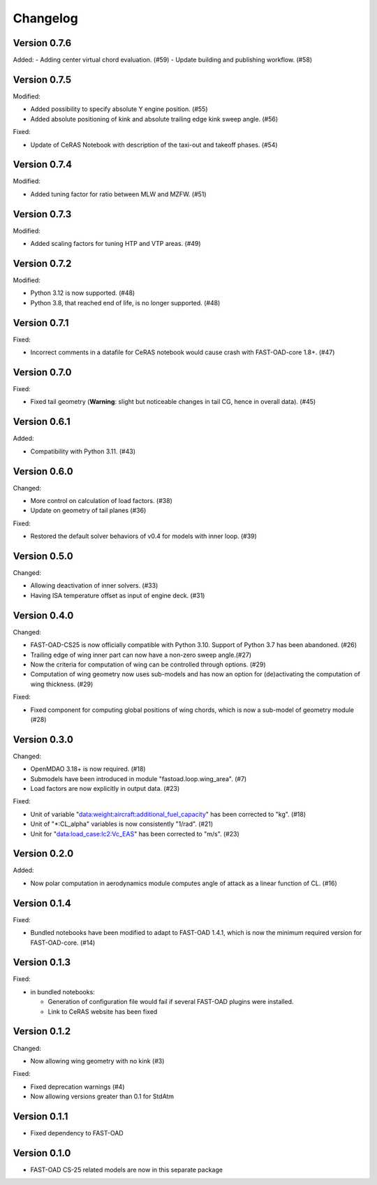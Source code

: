 =========
Changelog
=========

Version 0.7.6
=============
Added:
- Adding center virtual chord evaluation. (#59)
- Update building and publishing workflow. (#58)

Version 0.7.5
=============
Modified:

- Added possibility to specify absolute Y engine position. (#55)
- Added absolute positioning of kink and absolute trailing edge kink sweep angle. (#56)

Fixed:

- Update of CeRAS Notebook with description of the taxi-out and takeoff phases. (#54)

Version 0.7.4
=============
Modified:

- Added tuning factor for ratio between MLW and MZFW. (#51)

Version 0.7.3
=============
Modified:

- Added scaling factors for tuning HTP and VTP areas. (#49)

Version 0.7.2
=============
Modified:

- Python 3.12 is now supported. (#48)
- Python 3.8, that reached end of life, is no longer supported. (#48)

Version 0.7.1
=============
Fixed:

- Incorrect comments in a datafile for CeRAS notebook would cause crash with FAST-OAD-core 1.8+. (#47)

Version 0.7.0
=============
Fixed:

- Fixed tail geometry (**Warning**: slight but noticeable changes in tail CG, hence in overall data). (#45)

Version 0.6.1
=============
Added:

- Compatibility with Python 3.11. (#43)

Version 0.6.0
=============
Changed:

- More control on calculation of load factors. (#38)
- Update on geometry of tail planes (#36)

Fixed:

- Restored the default solver behaviors of v0.4 for models with inner loop. (#39)

Version 0.5.0
=============
Changed:

- Allowing deactivation of inner solvers. (#33)
- Having ISA temperature offset as input of engine deck. (#31)


Version 0.4.0
=============
Changed:

- FAST-OAD-CS25 is now officially compatible with Python 3.10. Support of Python 3.7 has been abandoned. (#26)
- Trailing edge of wing inner part can now have a non-zero sweep angle.(#27)
- Now the criteria for computation of wing can be controlled through options. (#29)
- Computation of wing geometry now uses sub-models and has now an option for (de)activating the computation of wing thickness. (#29)

Fixed:

- Fixed component for computing global positions of wing chords, which is now a sub-model of geometry module (#28)


Version 0.3.0
=============
Changed:

- OpenMDAO 3.18+ is now required. (#18)
- Submodels have been introduced in module "fastoad.loop.wing_area". (#7)
- Load factors are now explicitly in output data. (#23)

Fixed:

- Unit of variable "data:weight:aircraft:additional_fuel_capacity" has been corrected to "kg". (#18)
- Unit of "*:CL_alpha" variables is now consistently "1/rad". (#21)
- Unit for "data:load_case:lc2:Vc_EAS" has been corrected to "m/s". (#23)

Version 0.2.0
=============
Added:

- Now polar computation in aerodynamics module computes angle of attack as a linear function of CL. (#16)

Version 0.1.4
=============
Fixed:

- Bundled notebooks have been modified to adapt to FAST-OAD 1.4.1, which is now the minimum required version for FAST-OAD-core. (#14)

Version 0.1.3
=============
Fixed:

- in bundled notebooks:

  - Generation of configuration file would fail if several FAST-OAD plugins were installed.
  - Link to CeRAS website has been fixed

Version 0.1.2
=============
Changed:

- Now allowing wing geometry with no kink (#3)

Fixed:

- Fixed deprecation warnings (#4)
- Now allowing versions greater than 0.1 for StdAtm

Version 0.1.1
=============
- Fixed dependency to FAST-OAD

Version 0.1.0
=============
- FAST-OAD CS-25 related models are now in this separate package
